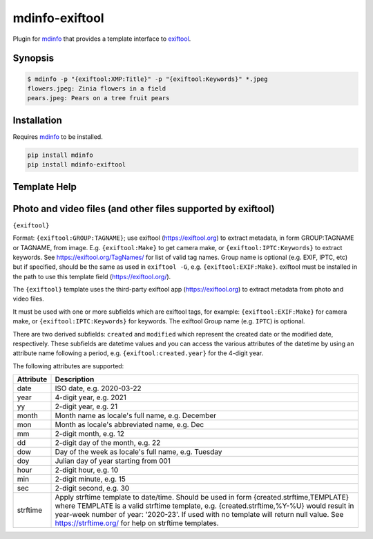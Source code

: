 
mdinfo-exiftool
===============

Plugin for `mdinfo <https://github.com/RhetTbull/mdinfo>`_ that provides a template interface to `exiftool <https://exiftool.org/>`_.

Synopsis
--------

.. code-block:: bash

   $ mdinfo -p "{exiftool:XMP:Title}" -p "{exiftool:Keywords}" *.jpeg
   flowers.jpeg: Zinia flowers in a field
   pears.jpeg: Pears on a tree fruit pears

Installation
------------

Requires `mdinfo <https://github.com/RhetTbull/mdinfo>`_ to be installed.

.. code-block:: bash

   pip install mdinfo
   pip install mdinfo-exiftool

Template Help
-------------


Photo and video files (and other files supported by exiftool)
------------------------------------------------------------

``{exiftool}``

Format: ``{exiftool:GROUP:TAGNAME}``; use exiftool (https://exiftool.org) to extract metadata, in form GROUP:TAGNAME or TAGNAME, from image. E.g. ``{exiftool:Make}`` to get camera make, or ``{exiftool:IPTC:Keywords}`` to extract keywords. See https://exiftool.org/TagNames/ for list of valid tag names.  Group name is optional (e.g. EXIF, IPTC, etc) but if specified, should be the same as used in ``exiftool -G``\ , e.g. ``{exiftool:EXIF:Make}``. exiftool must be installed in the path to use this template field (https://exiftool.org/).

The ``{exiftool}`` template uses the third-party exiftool app (https://exiftool.org) to extract metadata from photo and video files.

It must be used with one or more subfields which are exiftool tags, for example: ``{exiftool:EXIF:Make}`` for camera make,
or ``{exiftool:IPTC:Keywords}`` for keywords. The exiftool Group name (e.g. ``IPTC``\ ) is optional.

There are two derived subfields: ``created`` and ``modified`` which represent the created date or the modified date, respectively.
These subfields are datetime values and you can access the various attributes of the datetime by using an
attribute name following a period, e.g. ``{exiftool:created.year}`` for the 4-digit year.

The following attributes are supported:

.. list-table::
   :header-rows: 1

   * - Attribute
     - Description
   * - date
     - ISO date, e.g. 2020-03-22
   * - year
     - 4-digit year, e.g. 2021
   * - yy
     - 2-digit year, e.g. 21
   * - month
     - Month name as locale's full name, e.g. December
   * - mon
     - Month as locale's abbreviated name, e.g. Dec
   * - mm
     - 2-digit month, e.g. 12
   * - dd
     - 2-digit day of the month, e.g. 22
   * - dow
     - Day of the week as locale's full name, e.g. Tuesday
   * - doy
     - Julian day of year starting from 001
   * - hour
     - 2-digit hour, e.g. 10
   * - min
     - 2-digit minute, e.g. 15
   * - sec
     - 2-digit second, e.g. 30
   * - strftime
     - Apply strftime template to date/time. Should be used in form {created.strftime,TEMPLATE} where TEMPLATE is a valid strftime template, e.g. {created.strftime,%Y-%U} would result in year-week number of year: '2020-23'. If used with no template will return null value. See https://strftime.org/ for help on strftime templates.
